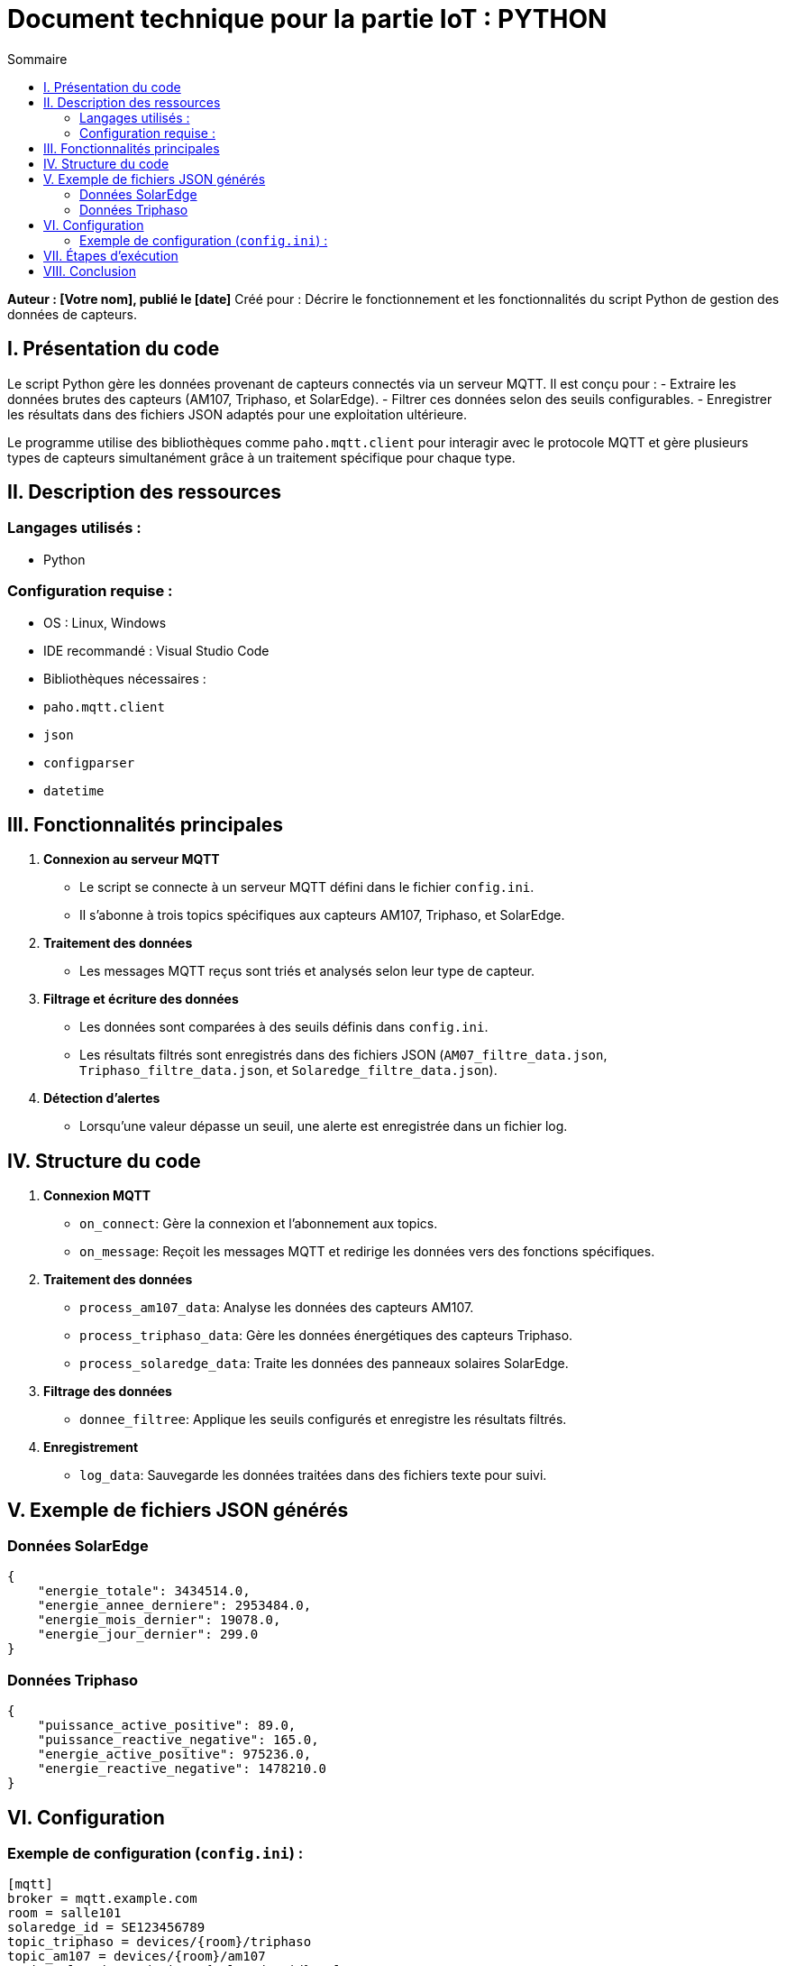 = Document technique pour la partie IoT : PYTHON
:toc:
:toc-title: Sommaire

:Entreprise: **Votre Entreprise**
:Equipe: **Nom de l'équipe**

*Auteur : [Votre nom], publié le [date]*  
Créé pour : Décrire le fonctionnement et les fonctionnalités du script Python de gestion des données de capteurs.

== I. Présentation du code  

Le script Python gère les données provenant de capteurs connectés via un serveur MQTT. Il est conçu pour :  
- Extraire les données brutes des capteurs (AM107, Triphaso, et SolarEdge).  
- Filtrer ces données selon des seuils configurables.  
- Enregistrer les résultats dans des fichiers JSON adaptés pour une exploitation ultérieure.  

Le programme utilise des bibliothèques comme `paho.mqtt.client` pour interagir avec le protocole MQTT et gère plusieurs types de capteurs simultanément grâce à un traitement spécifique pour chaque type.

== II. Description des ressources  

=== Langages utilisés :  
- Python  

=== Configuration requise :  
- OS : Linux, Windows  
- IDE recommandé : Visual Studio Code  
- Bibliothèques nécessaires :  
  - `paho.mqtt.client`  
  - `json`  
  - `configparser`  
  - `datetime`  

== III. Fonctionnalités principales  

1. *Connexion au serveur MQTT*  
   - Le script se connecte à un serveur MQTT défini dans le fichier `config.ini`.  
   - Il s’abonne à trois topics spécifiques aux capteurs AM107, Triphaso, et SolarEdge.  

2. *Traitement des données*  
   - Les messages MQTT reçus sont triés et analysés selon leur type de capteur.  

3. *Filtrage et écriture des données*  
   - Les données sont comparées à des seuils définis dans `config.ini`.  
   - Les résultats filtrés sont enregistrés dans des fichiers JSON (`AM07_filtre_data.json`, `Triphaso_filtre_data.json`, et `Solaredge_filtre_data.json`).  

4. *Détection d’alertes*  
   - Lorsqu’une valeur dépasse un seuil, une alerte est enregistrée dans un fichier log.  

== IV. Structure du code  

1. *Connexion MQTT*  
   - `on_connect`: Gère la connexion et l’abonnement aux topics.  
   - `on_message`: Reçoit les messages MQTT et redirige les données vers des fonctions spécifiques.  

2. *Traitement des données*  
   - `process_am107_data`: Analyse les données des capteurs AM107.  
   - `process_triphaso_data`: Gère les données énergétiques des capteurs Triphaso.  
   - `process_solaredge_data`: Traite les données des panneaux solaires SolarEdge.  

3. *Filtrage des données*  
   - `donnee_filtree`: Applique les seuils configurés et enregistre les résultats filtrés.  

4. *Enregistrement*  
   - `log_data`: Sauvegarde les données traitées dans des fichiers texte pour suivi.  

== V. Exemple de fichiers JSON générés  

=== Données SolarEdge  
[source,json]
----
{
    "energie_totale": 3434514.0,
    "energie_annee_derniere": 2953484.0,
    "energie_mois_dernier": 19078.0,
    "energie_jour_dernier": 299.0
}
----

=== Données Triphaso  
[source,json]
----
{
    "puissance_active_positive": 89.0,
    "puissance_reactive_negative": 165.0,
    "energie_active_positive": 975236.0,
    "energie_reactive_negative": 1478210.0
}
----

== VI. Configuration  

=== Exemple de configuration (`config.ini`) :  
[source,ini]
----
[mqtt]
broker = mqtt.example.com
room = salle101
solaredge_id = SE123456789
topic_triphaso = devices/{room}/triphaso
topic_am107 = devices/{room}/am107
topic_solaredge = devices/{solaredge_id}/solar

[seuils]
temperature_max = 30.0
humidity_max = 70.0
co2_max = 1000.0
pressure_min = 950.0
----

== VII. Étapes d’exécution  

1. Configurez le fichier `config.ini` avec les paramètres spécifiques à vos capteurs.  
2. Lancez le script Python :  
[source,bash]
----
python3 mainIOT.py
----
3. Les données filtrées seront enregistrées dans les fichiers JSON mentionnés.  
4. Consultez les fichiers de log pour les alertes.  

== VIII. Conclusion  

Ce script propose une solution robuste pour la gestion de données IoT. Sa modularité permet d’ajouter facilement de nouveaux capteurs ou de modifier les seuils d’alerte. Il garantit une traçabilité complète grâce à des fichiers de log et de sortie structurés.  
